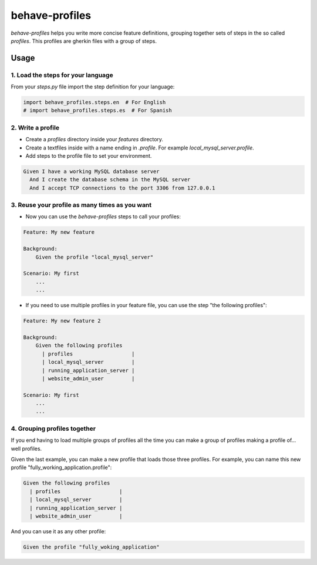 behave-profiles
===============

`behave-profiles` helps you write more concise feature definitions,
grouping together sets of steps in the so called `profiles`. This
profiles are gherkin files with a group of steps.


Usage
-----

1. Load the steps for your language
~~~~~~~~~~~~~~~~~~~~~~~~~~~~~~~~~~~

From your `steps.py` file import the step definition for your language:

.. code-block:: python

   import behave_profiles.steps.en  # For English
   # import behave_profiles.steps.es  # For Spanish


2. Write a profile
~~~~~~~~~~~~~~~~~~

* Create a `profiles` directory inside your `features` directory.
* Create a textfiles inside with a name ending in `.profile`. For
  example `local_mysql_server.profile`.
* Add steps to the profile file to set your environment.

.. code-block:: gherkin

   Given I have a working MySQL database server
     And I create the database schema in the MySQL server
     And I accept TCP connections to the port 3306 from 127.0.0.1


3. Reuse your profile as many times as you want
~~~~~~~~~~~~~~~~~~~~~~~~~~~~~~~~~~~~~~~~~~~~~~~

* Now you can use the `behave-profiles` steps to call your profiles:

.. code-block:: gherkin

   Feature: My new feature

   Background:
       Given the profile "local_mysql_server"

   Scenario: My first
       ...
       ...


* If you need to use multiple profiles in your feature file, you can use
  the step "the following profiles":

.. code-block:: gherkin

   Feature: My new feature 2

   Background:
       Given the following profiles
         | profiles                   |
         | local_mysql_server         |
         | running_application_server |
         | website_admin_user         |

   Scenario: My first
       ...
       ...


4. Grouping profiles together
~~~~~~~~~~~~~~~~~~~~~~~~~~~~~

If you end having to load multiple groups of profiles all the time you
can make a group of profiles making a profile of... well profiles.

Given the last example, you can make a new profile that loads those
three profiles. For example, you can name this new profile
"fully_working_application.profile":

.. code-block:: gherkin

   Given the following profiles
     | profiles                   |
     | local_mysql_server         |
     | running_application_server |
     | website_admin_user         |

And you can use it as any other profile:

.. code-block:: gherkin

   Given the profile "fully_woking_application"
